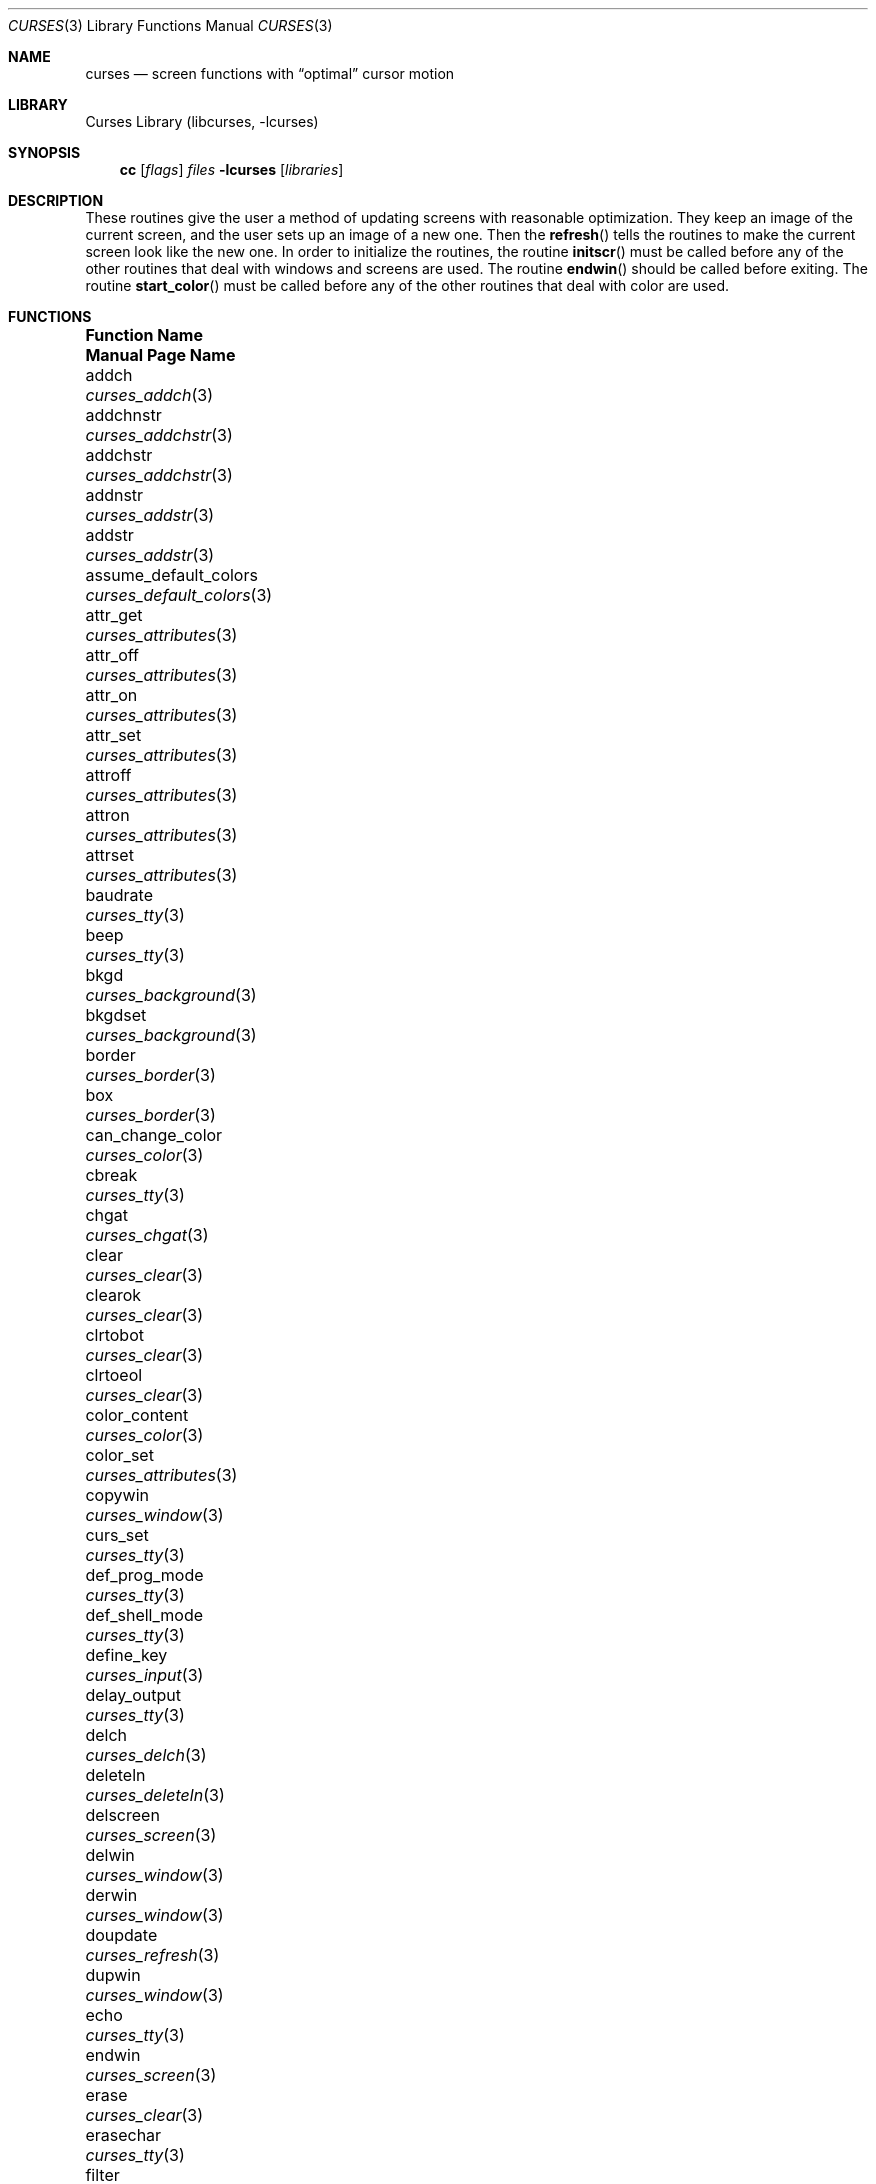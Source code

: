 .\"	$NetBSD: curses.3,v 1.71 2017/01/25 12:42:05 roy Exp $
.\"
.\" Copyright (c) 1985, 1991, 1993
.\"	The Regents of the University of California.  All rights reserved.
.\"
.\" Redistribution and use in source and binary forms, with or without
.\" modification, are permitted provided that the following conditions
.\" are met:
.\" 1. Redistributions of source code must retain the above copyright
.\"    notice, this list of conditions and the following disclaimer.
.\" 2. Redistributions in binary form must reproduce the above copyright
.\"    notice, this list of conditions and the following disclaimer in the
.\"    documentation and/or other materials provided with the distribution.
.\" 3. Neither the name of the University nor the names of its contributors
.\"    may be used to endorse or promote products derived from this software
.\"    without specific prior written permission.
.\"
.\" THIS SOFTWARE IS PROVIDED BY THE REGENTS AND CONTRIBUTORS ``AS IS'' AND
.\" ANY EXPRESS OR IMPLIED WARRANTIES, INCLUDING, BUT NOT LIMITED TO, THE
.\" IMPLIED WARRANTIES OF MERCHANTABILITY AND FITNESS FOR A PARTICULAR PURPOSE
.\" ARE DISCLAIMED.  IN NO EVENT SHALL THE REGENTS OR CONTRIBUTORS BE LIABLE
.\" FOR ANY DIRECT, INDIRECT, INCIDENTAL, SPECIAL, EXEMPLARY, OR CONSEQUENTIAL
.\" DAMAGES (INCLUDING, BUT NOT LIMITED TO, PROCUREMENT OF SUBSTITUTE GOODS
.\" OR SERVICES; LOSS OF USE, DATA, OR PROFITS; OR BUSINESS INTERRUPTION)
.\" HOWEVER CAUSED AND ON ANY THEORY OF LIABILITY, WHETHER IN CONTRACT, STRICT
.\" LIABILITY, OR TORT (INCLUDING NEGLIGENCE OR OTHERWISE) ARISING IN ANY WAY
.\" OUT OF THE USE OF THIS SOFTWARE, EVEN IF ADVISED OF THE POSSIBILITY OF
.\" SUCH DAMAGE.
.\"
.\"     @(#)curses.3	8.1 (Berkeley) 6/4/93
.\"
.Dd January 25, 2017
.Dt CURSES 3
.Os
.Sh NAME
.Nm curses
.Nd screen functions with
.Dq optimal
cursor motion
.Sh LIBRARY
.Lb libcurses
.Sh SYNOPSIS
.Nm cc
.Op Ar flags
.Ar files
.Fl lcurses
.Op Ar libraries
.Sh DESCRIPTION
These routines give the user a method of updating screens with reasonable
optimization.
They keep an image of the current screen,
and the user sets up an image of a new one.
Then the
.Fn refresh
tells the routines to make the current screen look like the new one.
In order to initialize the routines, the routine
.Fn initscr
must be called before any of the other routines that deal with windows and
screens are used.
The routine
.Fn endwin
should be called before exiting.
The routine
.Fn start_color
must be called before any of the other routines that deal with color are used.
.Sh FUNCTIONS
.Bl -column "subwin(win,lines,cols,begin_y,begin_x)"
.It Sy "Function Name" Ta Sy "Manual Page Name"
.It addch Ta Xr curses_addch 3
.It addchnstr Ta Xr curses_addchstr 3
.It addchstr Ta Xr curses_addchstr 3
.It addnstr Ta Xr curses_addstr 3
.It addstr Ta Xr curses_addstr 3
.It assume_default_colors Ta Xr curses_default_colors 3
.It attr_get Ta Xr curses_attributes 3
.It attr_off Ta Xr curses_attributes 3
.It attr_on Ta Xr curses_attributes 3
.It attr_set Ta Xr curses_attributes 3
.It attroff Ta Xr curses_attributes 3
.It attron Ta Xr curses_attributes 3
.It attrset Ta Xr curses_attributes 3
.It baudrate Ta Xr curses_tty 3
.It beep Ta Xr curses_tty 3
.It bkgd Ta Xr curses_background 3
.It bkgdset Ta Xr curses_background 3
.It border Ta Xr curses_border 3
.It box Ta Xr curses_border 3
.It can_change_color Ta Xr curses_color 3
.It cbreak Ta Xr curses_tty 3
.It chgat Ta Xr curses_chgat 3
.It clear Ta Xr curses_clear 3
.It clearok Ta Xr curses_clear 3
.It clrtobot Ta Xr curses_clear 3
.It clrtoeol Ta Xr curses_clear 3
.It color_content Ta Xr curses_color 3
.It color_set Ta Xr curses_attributes 3
.It copywin Ta Xr curses_window 3
.It curs_set Ta Xr curses_tty 3
.It def_prog_mode Ta Xr curses_tty 3
.It def_shell_mode Ta Xr curses_tty 3
.It define_key Ta Xr curses_input 3
.It delay_output Ta Xr curses_tty 3
.It delch Ta Xr curses_delch 3
.It deleteln Ta Xr curses_deleteln 3
.It delscreen Ta Xr curses_screen 3
.It delwin Ta Xr curses_window 3
.It derwin Ta Xr curses_window 3
.It doupdate Ta Xr curses_refresh 3
.It dupwin Ta Xr curses_window 3
.It echo Ta Xr curses_tty 3
.It endwin Ta Xr curses_screen 3
.It erase Ta Xr curses_clear 3
.It erasechar Ta Xr curses_tty 3
.It filter Ta Xr curses_screen 3
.It flash Ta Xr curses_tty 3
.It flushinp Ta Xr curses_tty 3
.It flushok Ta Xr curses_refresh 3
.It fullname Ta Xr curses_termcap 3
.It getattrs Ta Xr curses_attributes 3
.It getbegx Ta Xr curses_cursor 3
.It getbegy Ta Xr curses_cursor 3
.It getbkgd Ta Xr curses_background 3
.It getch Ta Xr curses_input 3
.It getcurx Ta Xr curses_cursor 3
.It getcury Ta Xr curses_cursor 3
.It getmaxx Ta Xr curses_cursor 3
.It getmaxy Ta Xr curses_cursor 3
.It getnstr Ta Xr curses_input 3
.It getparx Ta Xr curses_cursor 3
.It getpary Ta Xr curses_cursor 3
.It getparyx Ta Xr curses_cursor 3
.It getstr Ta Xr curses_input 3
.It gettmode Ta Xr curses_tty 3
.It getwin Ta Xr curses_fileio 3
.It getyx Ta Xr curses_cursor 3
.It has_colors Ta Xr curses_color 3
.It has_ic Ta Xr curses_tty 3
.It has_il Ta Xr curses_tty 3
.It has_key Ta Xr curses_input 3
.It hline Ta Xr curses_line 3
.It idcok Ta Xr curses_tty 3
.It idlok Ta Xr curses_tty 3
.It immedok Ta Xr curses_refresh 3
.It inch Ta Xr curses_inch 3
.It inchnstr Ta Xr curses_inch 3
.It inchstr Ta Xr curses_inch 3
.It init_color Ta Xr curses_color 3
.It init_pair Ta Xr curses_color 3
.It initscr Ta Xr curses_screen 3
.It innstr Ta Xr curses_inch 3
.It insch Ta Xr curses_insertch 3
.It insdelln Ta Xr curses_insdelln 3
.It insertln Ta Xr curses_insertln 3
.It instr Ta Xr curses_inch 3
.It intrflush Ta Xr curses_tty 3
.It is_keypad Ta Xr curses_input 3
.It is_leaveok Ta Xr curses_refresh 3
.It is_linetouched Ta Xr curses_touch 3
.It is_pad Ta Xr curses_pad 3
.It is_term_resized Ta Xr curses_screen 3
.It is_wintouched Ta Xr curses_touch 3
.It isendwin Ta Xr curses_screen 3
.It keyname Ta Xr curses_keyname 3
.It keyok Ta Xr curses_input 3
.It keypad Ta Xr curses_input 3
.It killchar Ta Xr curses_tty 3
.It leaveok Ta Xr curses_tty 3
.It meta Ta Xr curses_tty 3
.It move Ta Xr curses_cursor 3
.It mvaddch Ta Xr curses_addch 3
.It mvaddchnstr Ta Xr curses_addchstr 3
.It mvaddchstr Ta Xr curses_addchstr 3
.It mvaddnstr Ta Xr curses_addstr 3
.It mvaddstr Ta Xr curses_addstr 3
.It mvchgat Ta Xr curses_chgat 3
.It mvcur Ta Xr curses_cursor 3
.It mvderwin Ta Xr curses_window 3
.It mvgetnstr Ta Xr curses_input 3
.It mvgetstr Ta Xr curses_input 3
.It mvhline Ta Xr curses_line 3
.It mvinchstr Ta Xr curses_inch 3
.It mvinchnstr Ta Xr curses_inch 3
.It mvprintw Ta Xr curses_print 3
.It mvscanw Ta Xr curses_scanw 3
.It mvvline Ta Xr curses_line 3
.It mvwaddch Ta Xr curses_addch 3
.It mvwaddchnstr Ta Xr curses_addchstr 3
.It mvwaddchstr Ta Xr curses_addchstr 3
.It mvwaddnstr Ta Xr curses_addstr 3
.It mvwaddstr Ta Xr curses_addstr 3
.It mvwchgat Ta Xr curses_chgat 3
.It mvwgetnstr Ta Xr curses_input 3
.It mvwgetstr Ta Xr curses_input 3
.It mvwhline Ta Xr curses_line 3
.It mvwinchstr Ta Xr curses_inch 3
.It mvwinchnstr Ta Xr curses_inch 3
.It mvwprintw Ta Xr curses_print 3
.It mvwscanw Ta Xr curses_scanw 3
.It mvwvline Ta Xr curses_line 3
.It napms Ta Xr curses_tty 3
.It newpad Ta Xr curses_pad 3
.It newterm Ta Xr curses_screen 3
.It newwin Ta Xr curses_window 3
.It \&nl Ta Xr curses_tty 3
.It nocbreak Ta Xr curses_tty 3
.It nodelay Ta Xr curses_input 3
.It noecho Ta Xr curses_tty 3
.It nonl Ta Xr curses_tty 3
.It noqiflush Ta Xr curses_tty 3
.It noraw Ta Xr curses_tty 3
.It notimeout Ta Xr curses_input 3
.It overlay Ta Xr curses_window 3
.It overwrite Ta Xr curses_window 3
.It pair_content Ta Xr curses_color 3
.It pnoutrefresh Ta Xr curses_pad 3
.It prefresh Ta Xr curses_pad 3
.It printw Ta Xr curses_print 3
.It putwin Ta Xr curses_fileio 3
.It qiflush Ta Xr curses_tty 3
.It raw Ta Xr curses_tty 3
.It redrawwin Ta Xr curses_touch 3
.It refresh Ta Xr curses_refresh 3
.It reset_prog_mode Ta Xr curses_tty 3
.It reset_shell_mode Ta Xr curses_tty 3
.It resetty Ta Xr curses_tty 3
.It resize_term Ta Xr curses_screen 3
.It resizeterm Ta Xr curses_screen 3
.It ripoffline Ta Xr curses_Screen 3
.It savetty Ta Xr curses_tty 3
.It scanw Ta Xr curses_scanw 3
.It scrl Ta Xr curses_scroll 3
.It scroll Ta Xr curses_scroll 3
.It scrollok Ta Xr curses_scroll 3
.It set_escdelay Ta Xr curses_input 3
.It set_tabsize Ta Xr curses_screen 3
.It set_term Ta Xr curses_screen 3
.It setscrreg Ta Xr curses_scroll 3
.It setterm Ta Xr curses_screen 3
.It slk_attroff Ta Xr curses_slk 3
.It slk_attr_off Ta Xr curses_slk 3
.It slk_attron Ta Xr curses_slk 3
.It slk_attr_on Ta Xr curses_slk 3
.It slk_attrset Ta Xr curses_slk 3
.It slk_attr_set Ta Xr curses_slk 3
.It slk_clear Ta Xr curses_slk 3
.It slk_color Ta Xr curses_slk 3
.It slk_init Ta Xr curses_slk 3
.It slk_label Ta Xr curses_slk 3
.It slk_noutrefresh Ta Xr curses_slk 3
.It slk_refresh Ta Xr curses_slk 3
.It slk_restore Ta Xr curses_slk 3
.It slk_set Ta Xr curses_slk 3
.It slk_touch Ta Xr curses_slk 3
.It slk_wset Ta Xr curses_slk 3
.It standend Ta Xr curses_standout 3
.It standout Ta Xr curses_standout 3
.It start_color Ta Xr curses_color 3
.It syncok Ta Xr curses_touch 3
.It subpad Ta Xr curses_pad 3
.It subwin Ta Xr curses_window 3
.It termattrs Ta Xr curses_attributes 3
.It timeout Ta Xr curses_input 3
.It touchline Ta Xr curses_touch 3
.It touchoverlap Ta Xr curses_touch 3
.It touchwin Ta Xr curses_touch 3
.It typeahead Ta Xr curses_tty 3
.It unctrl Ta Xr curses_print 3
.It underend Ta Xr curses_underscore 3
.It underscore Ta Xr curses_underscore 3
.It ungetch Ta Xr curses_input 3
.It untouchwin Ta Xr curses_touch 3
.It use_default_colors Ta Xr curses_default_colors 3
.It use_env Ta Xr curses_screen 3
.It vline Ta Xr curses_line 3
.It waddch Ta Xr curses_addch 3
.It waddchnstr Ta Xr curses_addchstr 3
.It waddchstr Ta Xr curses_addchstr 3
.It waddnstr Ta Xr curses_addstr 3
.It waddstr Ta Xr curses_addstr 3
.It wattr_get Ta Xr curses_attributes 3
.It wattr_off Ta Xr curses_attributes 3
.It wattr_on Ta Xr curses_attributes 3
.It wattr_set Ta Xr curses_attributes 3
.It wattroff Ta Xr curses_attributes 3
.It wattron Ta Xr curses_attributes 3
.It wattrset Ta Xr curses_attributes 3
.It wbkgd Ta Xr curses_background 3
.It wbkgdset Ta Xr curses_background 3
.It wborder Ta Xr curses_border 3
.It wchgat Ta Xr curses_chgat 3
.It wclear Ta Xr curses_clear 3
.It wclrtobot Ta Xr curses_clear 3
.It wclrtoeol Ta Xr curses_clear 3
.It wcolor_set Ta Xr curses_attributes 3
.It wcursyncup Ta Xr curses_cursor 3
.It wdelch Ta Xr curses_delch 3
.It wdeleteln Ta Xr curses_deleteln 3
.It werase Ta Xr curses_clear 3
.It wgetch Ta Xr curses_input 3
.It wgetnstr Ta Xr curses_input 3
.It wgetstr Ta Xr curses_input 3
.It whline Ta Xr curses_line 3
.It winch Ta Xr curses_inch 3
.It winchnstr Ta Xr curses_inch 3
.It winchstr Ta Xr curses_inch 3
.It winnstr Ta Xr curses_inch 3
.It winsch Ta Xr curses_insertch 3
.It winsdelln Ta Xr curses_insdelln 3
.It winsertln Ta Xr curses_insertln 3
.It winstr Ta Xr curses_inch 3
.It wmove Ta Xr curses_cursor 3
.It wnoutrefresh Ta Xr curses_refresh 3
.It wprintw Ta Xr curses_print 3
.It wredrawln Ta Xr curses_touch 3
.It wrefresh Ta Xr curses_refresh 3
.It wresize Ta Xr curses_window 3
.It wscanw Ta Xr curses_scanw 3
.It wscrl Ta Xr curses_scroll 3
.It wsetscrreg Ta Xr curses_scroll 3
.It wstandend Ta Xr curses_standout 3
.It wstandout Ta Xr curses_standout 3
.It wsyncup Ta Xr curses_touch 3
.It wsyncdown Ta Xr curses_touch 3
.It wtimeout Ta Xr curses_input 3
.It wtouchln Ta Xr curses_touch 3
.It wunderend Ta Xr curses_underscore 3
.It wunderscore Ta Xr curses_underscore 3
.It wvline Ta Xr curses_line 3
.El
.Sh ENVIRONMENT
.Bl -tag -width CURSES_TRACE_MASK
.It Ev COLUMNS
The number of columns in the terminal if set.
This is usually automatically configured by querying the kernel.
.It Ev CURSES_TRACE_MASK
An integer mask that enables specific debugging traces.
Enabled only in the debug build of curses.
.It Ev CURSES_TRACE_FILE
A file where to output debugging information.
Enabled only in the debug build of curses.
.It Ev ESCDELAY
The maximum delay in milliseconds between characters in multi-character
keystrokes (such are arrow keys) where the adjacent characters are considered
part of the same multi-character sequence.
The default is 300 milliseconds.
.It Ev LINES
The number of lines in the terminal if set.
is usually automatically configured by querying the kernel.
.It Ev TABSIZE
The number of spaces making up a tab.
The default is 8 if not specified by the terminal description.
.It Ev TERM
The terminal type of the current terminal.
.El
.Sh SEE ALSO
.Xr ioctl 2 ,
.Xr getenv 3 ,
.Xr tty 4 ,
.Xr terminfo 5
.Rs
.%T Screen Updating and Cursor Movement Optimization: A Library Package
.%A Ken Arnold
.Re
.Sh STANDARDS
The
.Nx
Curses library complies with the X/Open Curses specification, part of the
Single Unix Specification.
.Sh HISTORY
The Curses package appeared in
.Bx 4.0 .
.Sh AUTHORS
.An Ken Arnold
.An Julian Coleman
.An Brett Lymn
.An Roy Marples

